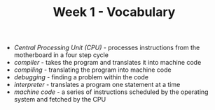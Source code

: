 #+TITLE: Week 1 - Vocabulary

- /Central Processing Unit (CPU)/ - processes instructions from the motherboard in a four step cycle
- /compiler/ - takes the program and translates it into machine code
- /compiling/ - translating the program into machine code
- /debugging/ - finding a problem within the code
- /interpreter/ - translates a program one statement at a time
- /machine code/ - a series of instructions scheduled by the operating system and fetched by the CPU
